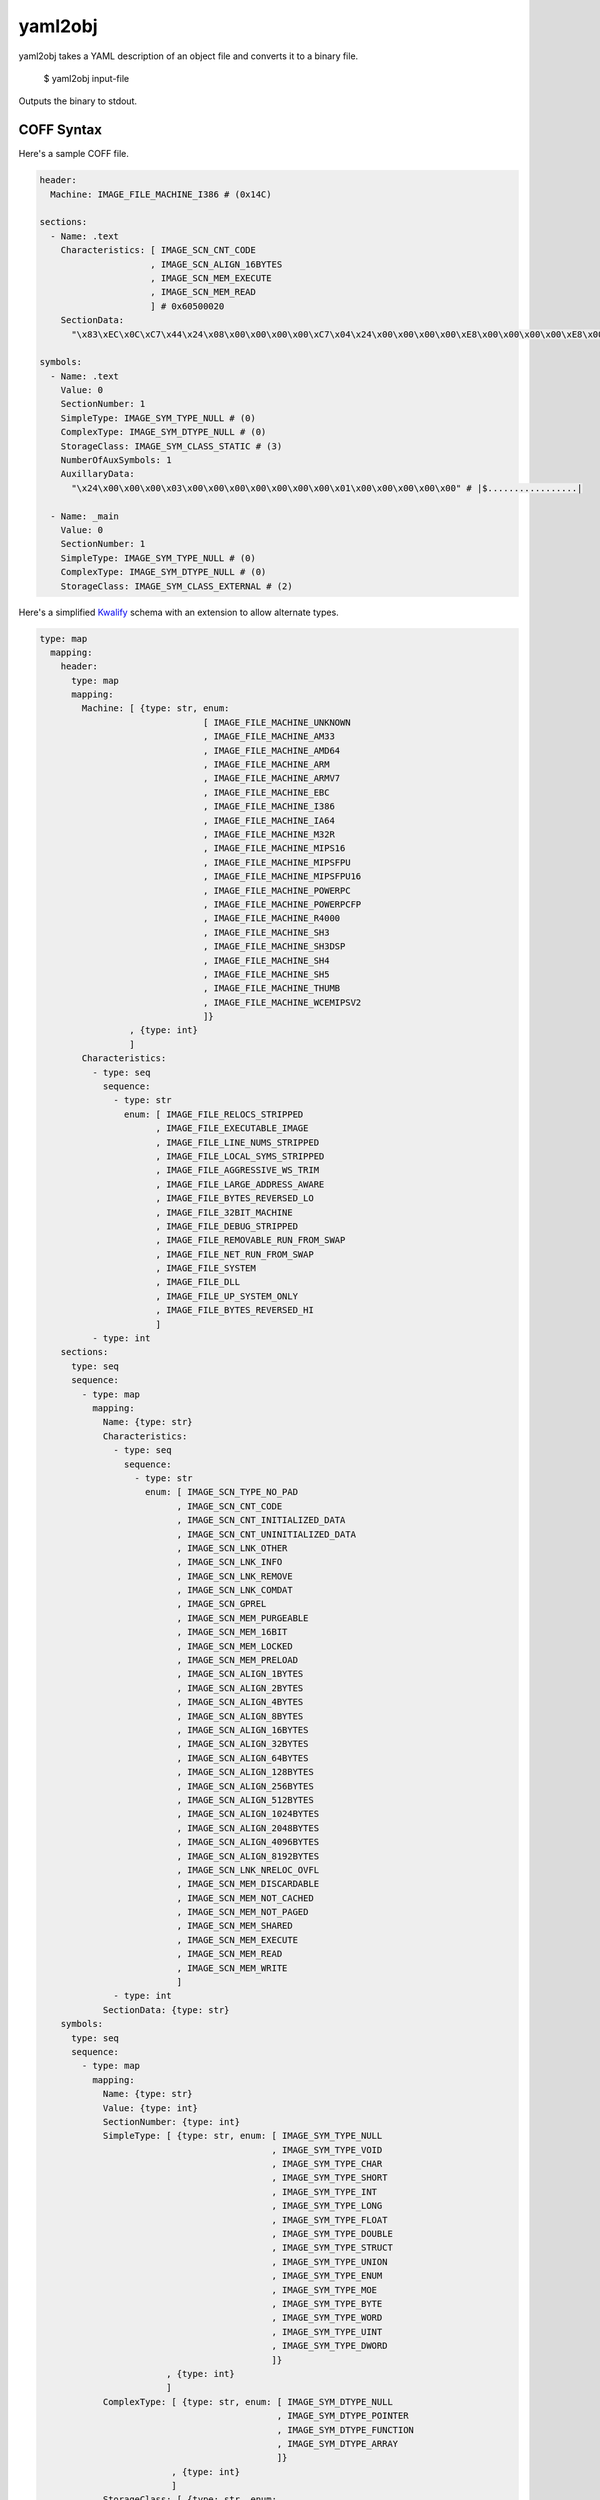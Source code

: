 yaml2obj
========

yaml2obj takes a YAML description of an object file and converts it to a binary
file.

    $ yaml2obj input-file

.. program:: yaml2obj

Outputs the binary to stdout.

COFF Syntax
-----------

Here's a sample COFF file.

.. code-block:: yaml

  header:
    Machine: IMAGE_FILE_MACHINE_I386 # (0x14C)

  sections:
    - Name: .text
      Characteristics: [ IMAGE_SCN_CNT_CODE
                       , IMAGE_SCN_ALIGN_16BYTES
                       , IMAGE_SCN_MEM_EXECUTE
                       , IMAGE_SCN_MEM_READ
                       ] # 0x60500020
      SectionData:
        "\x83\xEC\x0C\xC7\x44\x24\x08\x00\x00\x00\x00\xC7\x04\x24\x00\x00\x00\x00\xE8\x00\x00\x00\x00\xE8\x00\x00\x00\x00\x8B\x44\x24\x08\x83\xC4\x0C\xC3" # |....D$.......$...............D$.....|

  symbols:
    - Name: .text
      Value: 0
      SectionNumber: 1
      SimpleType: IMAGE_SYM_TYPE_NULL # (0)
      ComplexType: IMAGE_SYM_DTYPE_NULL # (0)
      StorageClass: IMAGE_SYM_CLASS_STATIC # (3)
      NumberOfAuxSymbols: 1
      AuxillaryData:
        "\x24\x00\x00\x00\x03\x00\x00\x00\x00\x00\x00\x00\x01\x00\x00\x00\x00\x00" # |$.................|

    - Name: _main
      Value: 0
      SectionNumber: 1
      SimpleType: IMAGE_SYM_TYPE_NULL # (0)
      ComplexType: IMAGE_SYM_DTYPE_NULL # (0)
      StorageClass: IMAGE_SYM_CLASS_EXTERNAL # (2)

Here's a simplified Kwalify_ schema with an extension to allow alternate types.

.. _Kwalify: http://www.kuwata-lab.com/kwalify/ruby/users-guide.html

.. code-block:: yaml

  type: map
    mapping:
      header:
        type: map
        mapping:
          Machine: [ {type: str, enum:
                                 [ IMAGE_FILE_MACHINE_UNKNOWN
                                 , IMAGE_FILE_MACHINE_AM33
                                 , IMAGE_FILE_MACHINE_AMD64
                                 , IMAGE_FILE_MACHINE_ARM
                                 , IMAGE_FILE_MACHINE_ARMV7
                                 , IMAGE_FILE_MACHINE_EBC
                                 , IMAGE_FILE_MACHINE_I386
                                 , IMAGE_FILE_MACHINE_IA64
                                 , IMAGE_FILE_MACHINE_M32R
                                 , IMAGE_FILE_MACHINE_MIPS16
                                 , IMAGE_FILE_MACHINE_MIPSFPU
                                 , IMAGE_FILE_MACHINE_MIPSFPU16
                                 , IMAGE_FILE_MACHINE_POWERPC
                                 , IMAGE_FILE_MACHINE_POWERPCFP
                                 , IMAGE_FILE_MACHINE_R4000
                                 , IMAGE_FILE_MACHINE_SH3
                                 , IMAGE_FILE_MACHINE_SH3DSP
                                 , IMAGE_FILE_MACHINE_SH4
                                 , IMAGE_FILE_MACHINE_SH5
                                 , IMAGE_FILE_MACHINE_THUMB
                                 , IMAGE_FILE_MACHINE_WCEMIPSV2
                                 ]}
                   , {type: int}
                   ]
          Characteristics:
            - type: seq
              sequence:
                - type: str
                  enum: [ IMAGE_FILE_RELOCS_STRIPPED
                        , IMAGE_FILE_EXECUTABLE_IMAGE
                        , IMAGE_FILE_LINE_NUMS_STRIPPED
                        , IMAGE_FILE_LOCAL_SYMS_STRIPPED
                        , IMAGE_FILE_AGGRESSIVE_WS_TRIM
                        , IMAGE_FILE_LARGE_ADDRESS_AWARE
                        , IMAGE_FILE_BYTES_REVERSED_LO
                        , IMAGE_FILE_32BIT_MACHINE
                        , IMAGE_FILE_DEBUG_STRIPPED
                        , IMAGE_FILE_REMOVABLE_RUN_FROM_SWAP
                        , IMAGE_FILE_NET_RUN_FROM_SWAP
                        , IMAGE_FILE_SYSTEM
                        , IMAGE_FILE_DLL
                        , IMAGE_FILE_UP_SYSTEM_ONLY
                        , IMAGE_FILE_BYTES_REVERSED_HI
                        ]
            - type: int
      sections:
        type: seq
        sequence:
          - type: map
            mapping:
              Name: {type: str}
              Characteristics:
                - type: seq
                  sequence:
                    - type: str
                      enum: [ IMAGE_SCN_TYPE_NO_PAD
                            , IMAGE_SCN_CNT_CODE
                            , IMAGE_SCN_CNT_INITIALIZED_DATA
                            , IMAGE_SCN_CNT_UNINITIALIZED_DATA
                            , IMAGE_SCN_LNK_OTHER
                            , IMAGE_SCN_LNK_INFO
                            , IMAGE_SCN_LNK_REMOVE
                            , IMAGE_SCN_LNK_COMDAT
                            , IMAGE_SCN_GPREL
                            , IMAGE_SCN_MEM_PURGEABLE
                            , IMAGE_SCN_MEM_16BIT
                            , IMAGE_SCN_MEM_LOCKED
                            , IMAGE_SCN_MEM_PRELOAD
                            , IMAGE_SCN_ALIGN_1BYTES
                            , IMAGE_SCN_ALIGN_2BYTES
                            , IMAGE_SCN_ALIGN_4BYTES
                            , IMAGE_SCN_ALIGN_8BYTES
                            , IMAGE_SCN_ALIGN_16BYTES
                            , IMAGE_SCN_ALIGN_32BYTES
                            , IMAGE_SCN_ALIGN_64BYTES
                            , IMAGE_SCN_ALIGN_128BYTES
                            , IMAGE_SCN_ALIGN_256BYTES
                            , IMAGE_SCN_ALIGN_512BYTES
                            , IMAGE_SCN_ALIGN_1024BYTES
                            , IMAGE_SCN_ALIGN_2048BYTES
                            , IMAGE_SCN_ALIGN_4096BYTES
                            , IMAGE_SCN_ALIGN_8192BYTES
                            , IMAGE_SCN_LNK_NRELOC_OVFL
                            , IMAGE_SCN_MEM_DISCARDABLE
                            , IMAGE_SCN_MEM_NOT_CACHED
                            , IMAGE_SCN_MEM_NOT_PAGED
                            , IMAGE_SCN_MEM_SHARED
                            , IMAGE_SCN_MEM_EXECUTE
                            , IMAGE_SCN_MEM_READ
                            , IMAGE_SCN_MEM_WRITE
                            ]
                - type: int
              SectionData: {type: str}
      symbols:
        type: seq
        sequence:
          - type: map
            mapping:
              Name: {type: str}
              Value: {type: int}
              SectionNumber: {type: int}
              SimpleType: [ {type: str, enum: [ IMAGE_SYM_TYPE_NULL
                                              , IMAGE_SYM_TYPE_VOID
                                              , IMAGE_SYM_TYPE_CHAR
                                              , IMAGE_SYM_TYPE_SHORT
                                              , IMAGE_SYM_TYPE_INT
                                              , IMAGE_SYM_TYPE_LONG
                                              , IMAGE_SYM_TYPE_FLOAT
                                              , IMAGE_SYM_TYPE_DOUBLE
                                              , IMAGE_SYM_TYPE_STRUCT
                                              , IMAGE_SYM_TYPE_UNION
                                              , IMAGE_SYM_TYPE_ENUM
                                              , IMAGE_SYM_TYPE_MOE
                                              , IMAGE_SYM_TYPE_BYTE
                                              , IMAGE_SYM_TYPE_WORD
                                              , IMAGE_SYM_TYPE_UINT
                                              , IMAGE_SYM_TYPE_DWORD
                                              ]}
                          , {type: int}
                          ]
              ComplexType: [ {type: str, enum: [ IMAGE_SYM_DTYPE_NULL
                                               , IMAGE_SYM_DTYPE_POINTER
                                               , IMAGE_SYM_DTYPE_FUNCTION
                                               , IMAGE_SYM_DTYPE_ARRAY
                                               ]}
                           , {type: int}
                           ]
              StorageClass: [ {type: str, enum:
                                          [ IMAGE_SYM_CLASS_END_OF_FUNCTION
                                          , IMAGE_SYM_CLASS_NULL
                                          , IMAGE_SYM_CLASS_AUTOMATIC
                                          , IMAGE_SYM_CLASS_EXTERNAL
                                          , IMAGE_SYM_CLASS_STATIC
                                          , IMAGE_SYM_CLASS_REGISTER
                                          , IMAGE_SYM_CLASS_EXTERNAL_DEF
                                          , IMAGE_SYM_CLASS_LABEL
                                          , IMAGE_SYM_CLASS_UNDEFINED_LABEL
                                          , IMAGE_SYM_CLASS_MEMBER_OF_STRUCT
                                          , IMAGE_SYM_CLASS_ARGUMENT
                                          , IMAGE_SYM_CLASS_STRUCT_TAG
                                          , IMAGE_SYM_CLASS_MEMBER_OF_UNION
                                          , IMAGE_SYM_CLASS_UNION_TAG
                                          , IMAGE_SYM_CLASS_TYPE_DEFINITION
                                          , IMAGE_SYM_CLASS_UNDEFINED_STATIC
                                          , IMAGE_SYM_CLASS_ENUM_TAG
                                          , IMAGE_SYM_CLASS_MEMBER_OF_ENUM
                                          , IMAGE_SYM_CLASS_REGISTER_PARAM
                                          , IMAGE_SYM_CLASS_BIT_FIELD
                                          , IMAGE_SYM_CLASS_BLOCK
                                          , IMAGE_SYM_CLASS_FUNCTION
                                          , IMAGE_SYM_CLASS_END_OF_STRUCT
                                          , IMAGE_SYM_CLASS_FILE
                                          , IMAGE_SYM_CLASS_SECTION
                                          , IMAGE_SYM_CLASS_WEAK_EXTERNAL
                                          , IMAGE_SYM_CLASS_CLR_TOKEN
                                          ]}
                            , {type: int}
                            ]
